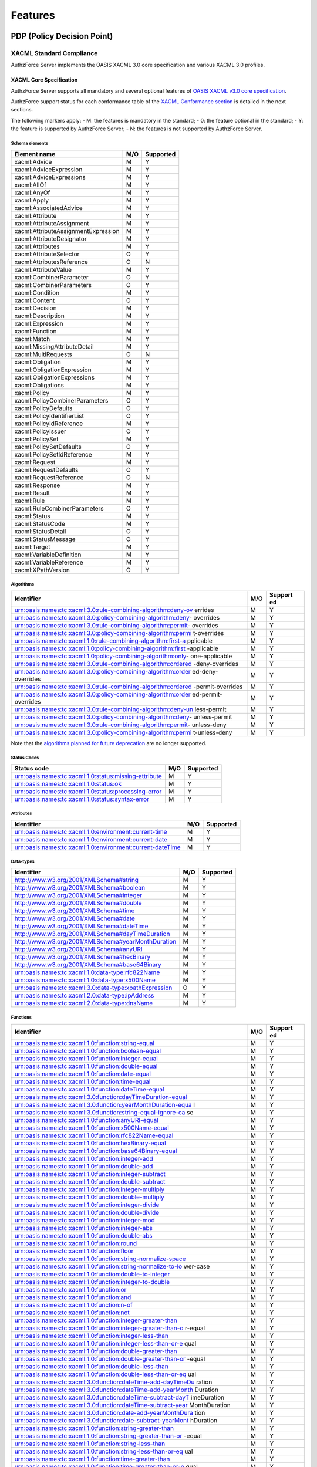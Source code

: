 Features
========

PDP (Policy Decision Point)
---------------------------

XACML Standard Compliance
~~~~~~~~~~~~~~~~~~~~~~~~~

AuthzForce Server implements the OASIS XACML 3.0 core specification and
various XACML 3.0 profiles.

XACML Core Specification
^^^^^^^^^^^^^^^^^^^^^^^^

AuthzForce Server supports all mandatory and several optional features
of `OASIS XACML v3.0 core
specification <http://docs.oasis-open.org/xacml/3.0/xacml-3.0-core-spec-os-en.html>`__.

AuthzForce support status for each conformance table of the `XACML
Conformance
section <http://docs.oasis-open.org/xacml/3.0/xacml-3.0-core-spec-os-en.html#_Toc325047226>`__
is detailed in the next sections.

The following markers apply: - M: the features is mandatory in the
standard; - 0: the feature optional in the standard; - Y: the feature is
supported by AuthzForce Server; - N: the features is not supported by
AuthzForce Server.

Schema elements
'''''''''''''''

+---------------------------------------+-------+-------------+
| Element name                          | M/O   | Supported   |
+=======================================+=======+=============+
| xacml:Advice                          | M     | Y           |
+---------------------------------------+-------+-------------+
| xacml:AdviceExpression                | M     | Y           |
+---------------------------------------+-------+-------------+
| xacml:AdviceExpressions               | M     | Y           |
+---------------------------------------+-------+-------------+
| xacml:AllOf                           | M     | Y           |
+---------------------------------------+-------+-------------+
| xacml:AnyOf                           | M     | Y           |
+---------------------------------------+-------+-------------+
| xacml:Apply                           | M     | Y           |
+---------------------------------------+-------+-------------+
| xacml:AssociatedAdvice                | M     | Y           |
+---------------------------------------+-------+-------------+
| xacml:Attribute                       | M     | Y           |
+---------------------------------------+-------+-------------+
| xacml:AttributeAssignment             | M     | Y           |
+---------------------------------------+-------+-------------+
| xacml:AttributeAssignmentExpression   | M     | Y           |
+---------------------------------------+-------+-------------+
| xacml:AttributeDesignator             | M     | Y           |
+---------------------------------------+-------+-------------+
| xacml:Attributes                      | M     | Y           |
+---------------------------------------+-------+-------------+
| xacml:AttributeSelector               | O     | Y           |
+---------------------------------------+-------+-------------+
| xacml:AttributesReference             | O     | N           |
+---------------------------------------+-------+-------------+
| xacml:AttributeValue                  | M     | Y           |
+---------------------------------------+-------+-------------+
| xacml:CombinerParameter               | O     | Y           |
+---------------------------------------+-------+-------------+
| xacml:CombinerParameters              | O     | Y           |
+---------------------------------------+-------+-------------+
| xacml:Condition                       | M     | Y           |
+---------------------------------------+-------+-------------+
| xacml:Content                         | O     | Y           |
+---------------------------------------+-------+-------------+
| xacml:Decision                        | M     | Y           |
+---------------------------------------+-------+-------------+
| xacml:Description                     | M     | Y           |
+---------------------------------------+-------+-------------+
| xacml:Expression                      | M     | Y           |
+---------------------------------------+-------+-------------+
| xacml:Function                        | M     | Y           |
+---------------------------------------+-------+-------------+
| xacml:Match                           | M     | Y           |
+---------------------------------------+-------+-------------+
| xacml:MissingAttributeDetail          | M     | Y           |
+---------------------------------------+-------+-------------+
| xacml:MultiRequests                   | O     | N           |
+---------------------------------------+-------+-------------+
| xacml:Obligation                      | M     | Y           |
+---------------------------------------+-------+-------------+
| xacml:ObligationExpression            | M     | Y           |
+---------------------------------------+-------+-------------+
| xacml:ObligationExpressions           | M     | Y           |
+---------------------------------------+-------+-------------+
| xacml:Obligations                     | M     | Y           |
+---------------------------------------+-------+-------------+
| xacml:Policy                          | M     | Y           |
+---------------------------------------+-------+-------------+
| xacml:PolicyCombinerParameters        | O     | Y           |
+---------------------------------------+-------+-------------+
| xacml:PolicyDefaults                  | O     | Y           |
+---------------------------------------+-------+-------------+
| xacml:PolicyIdentifierList            | O     | Y           |
+---------------------------------------+-------+-------------+
| xacml:PolicyIdReference               | M     | Y           |
+---------------------------------------+-------+-------------+
| xacml:PolicyIssuer                    | O     | Y           |
+---------------------------------------+-------+-------------+
| xacml:PolicySet                       | M     | Y           |
+---------------------------------------+-------+-------------+
| xacml:PolicySetDefaults               | O     | Y           |
+---------------------------------------+-------+-------------+
| xacml:PolicySetIdReference            | M     | Y           |
+---------------------------------------+-------+-------------+
| xacml:Request                         | M     | Y           |
+---------------------------------------+-------+-------------+
| xacml:RequestDefaults                 | O     | Y           |
+---------------------------------------+-------+-------------+
| xacml:RequestReference                | O     | N           |
+---------------------------------------+-------+-------------+
| xacml:Response                        | M     | Y           |
+---------------------------------------+-------+-------------+
| xacml:Result                          | M     | Y           |
+---------------------------------------+-------+-------------+
| xacml:Rule                            | M     | Y           |
+---------------------------------------+-------+-------------+
| xacml:RuleCombinerParameters          | O     | Y           |
+---------------------------------------+-------+-------------+
| xacml:Status                          | M     | Y           |
+---------------------------------------+-------+-------------+
| xacml:StatusCode                      | M     | Y           |
+---------------------------------------+-------+-------------+
| xacml:StatusDetail                    | O     | Y           |
+---------------------------------------+-------+-------------+
| xacml:StatusMessage                   | O     | Y           |
+---------------------------------------+-------+-------------+
| xacml:Target                          | M     | Y           |
+---------------------------------------+-------+-------------+
| xacml:VariableDefinition              | M     | Y           |
+---------------------------------------+-------+-------------+
| xacml:VariableReference               | M     | Y           |
+---------------------------------------+-------+-------------+
| xacml:XPathVersion                    | O     | Y           |
+---------------------------------------+-------+-------------+

Algorithms
''''''''''

+---------------------------------------------------------------+-----+---------+
| Identifier                                                    | M/O | Support |
|                                                               |     | ed      |
+===============================================================+=====+=========+
| urn:oasis:names:tc:xacml:3.0:rule-combining-algorithm:deny-ov | M   | Y       |
| errides                                                       |     |         |
+---------------------------------------------------------------+-----+---------+
| urn:oasis:names:tc:xacml:3.0:policy-combining-algorithm:deny- | M   | Y       |
| overrides                                                     |     |         |
+---------------------------------------------------------------+-----+---------+
| urn:oasis:names:tc:xacml:3.0:rule-combining-algorithm:permit- | M   | Y       |
| overrides                                                     |     |         |
+---------------------------------------------------------------+-----+---------+
| urn:oasis:names:tc:xacml:3.0:policy-combining-algorithm:permi | M   | Y       |
| t-overrides                                                   |     |         |
+---------------------------------------------------------------+-----+---------+
| urn:oasis:names:tc:xacml:1.0:rule-combining-algorithm:first-a | M   | Y       |
| pplicable                                                     |     |         |
+---------------------------------------------------------------+-----+---------+
| urn:oasis:names:tc:xacml:1.0:policy-combining-algorithm:first | M   | Y       |
| -applicable                                                   |     |         |
+---------------------------------------------------------------+-----+---------+
| urn:oasis:names:tc:xacml:1.0:policy-combining-algorithm:only- | M   | Y       |
| one-applicable                                                |     |         |
+---------------------------------------------------------------+-----+---------+
| urn:oasis:names:tc:xacml:3.0:rule-combining-algorithm:ordered | M   | Y       |
| -deny-overrides                                               |     |         |
+---------------------------------------------------------------+-----+---------+
| urn:oasis:names:tc:xacml:3.0:policy-combining-algorithm:order | M   | Y       |
| ed-deny-overrides                                             |     |         |
+---------------------------------------------------------------+-----+---------+
| urn:oasis:names:tc:xacml:3.0:rule-combining-algorithm:ordered | M   | Y       |
| -permit-overrides                                             |     |         |
+---------------------------------------------------------------+-----+---------+
| urn:oasis:names:tc:xacml:3.0:policy-combining-algorithm:order | M   | Y       |
| ed-permit-overrides                                           |     |         |
+---------------------------------------------------------------+-----+---------+
| urn:oasis:names:tc:xacml:3.0:rule-combining-algorithm:deny-un | M   | Y       |
| less-permit                                                   |     |         |
+---------------------------------------------------------------+-----+---------+
| urn:oasis:names:tc:xacml:3.0:policy-combining-algorithm:deny- | M   | Y       |
| unless-permit                                                 |     |         |
+---------------------------------------------------------------+-----+---------+
| urn:oasis:names:tc:xacml:3.0:rule-combining-algorithm:permit- | M   | Y       |
| unless-deny                                                   |     |         |
+---------------------------------------------------------------+-----+---------+
| urn:oasis:names:tc:xacml:3.0:policy-combining-algorithm:permi | M   | Y       |
| t-unless-deny                                                 |     |         |
+---------------------------------------------------------------+-----+---------+

Note that the `algorithms planned for future
deprecation <http://docs.oasis-open.org/xacml/3.0/xacml-3.0-core-spec-os-en.html#_Toc325047257>`__
are no longer supported.

Status Codes
''''''''''''

+---------------------------------------------------------+-------+-------------+
| Status code                                             | M/O   | Supported   |
+=========================================================+=======+=============+
| urn:oasis:names:tc:xacml:1.0:status:missing-attribute   | M     | Y           |
+---------------------------------------------------------+-------+-------------+
| urn:oasis:names:tc:xacml:1.0:status:ok                  | M     | Y           |
+---------------------------------------------------------+-------+-------------+
| urn:oasis:names:tc:xacml:1.0:status:processing-error    | M     | Y           |
+---------------------------------------------------------+-------+-------------+
| urn:oasis:names:tc:xacml:1.0:status:syntax-error        | M     | Y           |
+---------------------------------------------------------+-------+-------------+

Attributes
''''''''''

+-------------------------------------------------------------+-------+-------------+
| Identifier                                                  | M/O   | Supported   |
+=============================================================+=======+=============+
| urn:oasis:names:tc:xacml:1.0:environment:current-time       | M     | Y           |
+-------------------------------------------------------------+-------+-------------+
| urn:oasis:names:tc:xacml:1.0:environment:current-date       | M     | Y           |
+-------------------------------------------------------------+-------+-------------+
| urn:oasis:names:tc:xacml:1.0:environment:current-dateTime   | M     | Y           |
+-------------------------------------------------------------+-------+-------------+

Data-types
''''''''''

+----------------------------------------------------------+-------+-------------+
| Identifier                                               | M/O   | Supported   |
+==========================================================+=======+=============+
| http://www.w3.org/2001/XMLSchema#string                  | M     | Y           |
+----------------------------------------------------------+-------+-------------+
| http://www.w3.org/2001/XMLSchema#boolean                 | M     | Y           |
+----------------------------------------------------------+-------+-------------+
| http://www.w3.org/2001/XMLSchema#integer                 | M     | Y           |
+----------------------------------------------------------+-------+-------------+
| http://www.w3.org/2001/XMLSchema#double                  | M     | Y           |
+----------------------------------------------------------+-------+-------------+
| http://www.w3.org/2001/XMLSchema#time                    | M     | Y           |
+----------------------------------------------------------+-------+-------------+
| http://www.w3.org/2001/XMLSchema#date                    | M     | Y           |
+----------------------------------------------------------+-------+-------------+
| http://www.w3.org/2001/XMLSchema#dateTime                | M     | Y           |
+----------------------------------------------------------+-------+-------------+
| http://www.w3.org/2001/XMLSchema#dayTimeDuration         | M     | Y           |
+----------------------------------------------------------+-------+-------------+
| http://www.w3.org/2001/XMLSchema#yearMonthDuration       | M     | Y           |
+----------------------------------------------------------+-------+-------------+
| http://www.w3.org/2001/XMLSchema#anyURI                  | M     | Y           |
+----------------------------------------------------------+-------+-------------+
| http://www.w3.org/2001/XMLSchema#hexBinary               | M     | Y           |
+----------------------------------------------------------+-------+-------------+
| http://www.w3.org/2001/XMLSchema#base64Binary            | M     | Y           |
+----------------------------------------------------------+-------+-------------+
| urn:oasis:names:tc:xacml:1.0:data-type:rfc822Name        | M     | Y           |
+----------------------------------------------------------+-------+-------------+
| urn:oasis:names:tc:xacml:1.0:data-type:x500Name          | M     | Y           |
+----------------------------------------------------------+-------+-------------+
| urn:oasis:names:tc:xacml:3.0:data-type:xpathExpression   | O     | Y           |
+----------------------------------------------------------+-------+-------------+
| urn:oasis:names:tc:xacml:2.0:data-type:ipAddress         | M     | Y           |
+----------------------------------------------------------+-------+-------------+
| urn:oasis:names:tc:xacml:2.0:data-type:dnsName           | M     | Y           |
+----------------------------------------------------------+-------+-------------+

Functions
'''''''''

+--------------------------------------------------------------+-----+---------+
| Identifier                                                   | M/O | Support |
|                                                              |     | ed      |
+==============================================================+=====+=========+
| urn:oasis:names:tc:xacml:1.0:function:string-equal           | M   | Y       |
+--------------------------------------------------------------+-----+---------+
| urn:oasis:names:tc:xacml:1.0:function:boolean-equal          | M   | Y       |
+--------------------------------------------------------------+-----+---------+
| urn:oasis:names:tc:xacml:1.0:function:integer-equal          | M   | Y       |
+--------------------------------------------------------------+-----+---------+
| urn:oasis:names:tc:xacml:1.0:function:double-equal           | M   | Y       |
+--------------------------------------------------------------+-----+---------+
| urn:oasis:names:tc:xacml:1.0:function:date-equal             | M   | Y       |
+--------------------------------------------------------------+-----+---------+
| urn:oasis:names:tc:xacml:1.0:function:time-equal             | M   | Y       |
+--------------------------------------------------------------+-----+---------+
| urn:oasis:names:tc:xacml:1.0:function:dateTime-equal         | M   | Y       |
+--------------------------------------------------------------+-----+---------+
| urn:oasis:names:tc:xacml:3.0:function:dayTimeDuration-equal  | M   | Y       |
+--------------------------------------------------------------+-----+---------+
| urn:oasis:names:tc:xacml:3.0:function:yearMonthDuration-equa | M   | Y       |
| l                                                            |     |         |
+--------------------------------------------------------------+-----+---------+
| urn:oasis:names:tc:xacml:3.0:function:string-equal-ignore-ca | M   | Y       |
| se                                                           |     |         |
+--------------------------------------------------------------+-----+---------+
| urn:oasis:names:tc:xacml:1.0:function:anyURI-equal           | M   | Y       |
+--------------------------------------------------------------+-----+---------+
| urn:oasis:names:tc:xacml:1.0:function:x500Name-equal         | M   | Y       |
+--------------------------------------------------------------+-----+---------+
| urn:oasis:names:tc:xacml:1.0:function:rfc822Name-equal       | M   | Y       |
+--------------------------------------------------------------+-----+---------+
| urn:oasis:names:tc:xacml:1.0:function:hexBinary-equal        | M   | Y       |
+--------------------------------------------------------------+-----+---------+
| urn:oasis:names:tc:xacml:1.0:function:base64Binary-equal     | M   | Y       |
+--------------------------------------------------------------+-----+---------+
| urn:oasis:names:tc:xacml:1.0:function:integer-add            | M   | Y       |
+--------------------------------------------------------------+-----+---------+
| urn:oasis:names:tc:xacml:1.0:function:double-add             | M   | Y       |
+--------------------------------------------------------------+-----+---------+
| urn:oasis:names:tc:xacml:1.0:function:integer-subtract       | M   | Y       |
+--------------------------------------------------------------+-----+---------+
| urn:oasis:names:tc:xacml:1.0:function:double-subtract        | M   | Y       |
+--------------------------------------------------------------+-----+---------+
| urn:oasis:names:tc:xacml:1.0:function:integer-multiply       | M   | Y       |
+--------------------------------------------------------------+-----+---------+
| urn:oasis:names:tc:xacml:1.0:function:double-multiply        | M   | Y       |
+--------------------------------------------------------------+-----+---------+
| urn:oasis:names:tc:xacml:1.0:function:integer-divide         | M   | Y       |
+--------------------------------------------------------------+-----+---------+
| urn:oasis:names:tc:xacml:1.0:function:double-divide          | M   | Y       |
+--------------------------------------------------------------+-----+---------+
| urn:oasis:names:tc:xacml:1.0:function:integer-mod            | M   | Y       |
+--------------------------------------------------------------+-----+---------+
| urn:oasis:names:tc:xacml:1.0:function:integer-abs            | M   | Y       |
+--------------------------------------------------------------+-----+---------+
| urn:oasis:names:tc:xacml:1.0:function:double-abs             | M   | Y       |
+--------------------------------------------------------------+-----+---------+
| urn:oasis:names:tc:xacml:1.0:function:round                  | M   | Y       |
+--------------------------------------------------------------+-----+---------+
| urn:oasis:names:tc:xacml:1.0:function:floor                  | M   | Y       |
+--------------------------------------------------------------+-----+---------+
| urn:oasis:names:tc:xacml:1.0:function:string-normalize-space | M   | Y       |
+--------------------------------------------------------------+-----+---------+
| urn:oasis:names:tc:xacml:1.0:function:string-normalize-to-lo | M   | Y       |
| wer-case                                                     |     |         |
+--------------------------------------------------------------+-----+---------+
| urn:oasis:names:tc:xacml:1.0:function:double-to-integer      | M   | Y       |
+--------------------------------------------------------------+-----+---------+
| urn:oasis:names:tc:xacml:1.0:function:integer-to-double      | M   | Y       |
+--------------------------------------------------------------+-----+---------+
| urn:oasis:names:tc:xacml:1.0:function:or                     | M   | Y       |
+--------------------------------------------------------------+-----+---------+
| urn:oasis:names:tc:xacml:1.0:function:and                    | M   | Y       |
+--------------------------------------------------------------+-----+---------+
| urn:oasis:names:tc:xacml:1.0:function:n-of                   | M   | Y       |
+--------------------------------------------------------------+-----+---------+
| urn:oasis:names:tc:xacml:1.0:function:not                    | M   | Y       |
+--------------------------------------------------------------+-----+---------+
| urn:oasis:names:tc:xacml:1.0:function:integer-greater-than   | M   | Y       |
+--------------------------------------------------------------+-----+---------+
| urn:oasis:names:tc:xacml:1.0:function:integer-greater-than-o | M   | Y       |
| r-equal                                                      |     |         |
+--------------------------------------------------------------+-----+---------+
| urn:oasis:names:tc:xacml:1.0:function:integer-less-than      | M   | Y       |
+--------------------------------------------------------------+-----+---------+
| urn:oasis:names:tc:xacml:1.0:function:integer-less-than-or-e | M   | Y       |
| qual                                                         |     |         |
+--------------------------------------------------------------+-----+---------+
| urn:oasis:names:tc:xacml:1.0:function:double-greater-than    | M   | Y       |
+--------------------------------------------------------------+-----+---------+
| urn:oasis:names:tc:xacml:1.0:function:double-greater-than-or | M   | Y       |
| -equal                                                       |     |         |
+--------------------------------------------------------------+-----+---------+
| urn:oasis:names:tc:xacml:1.0:function:double-less-than       | M   | Y       |
+--------------------------------------------------------------+-----+---------+
| urn:oasis:names:tc:xacml:1.0:function:double-less-than-or-eq | M   | Y       |
| ual                                                          |     |         |
+--------------------------------------------------------------+-----+---------+
| urn:oasis:names:tc:xacml:3.0:function:dateTime-add-dayTimeDu | M   | Y       |
| ration                                                       |     |         |
+--------------------------------------------------------------+-----+---------+
| urn:oasis:names:tc:xacml:3.0:function:dateTime-add-yearMonth | M   | Y       |
| Duration                                                     |     |         |
+--------------------------------------------------------------+-----+---------+
| urn:oasis:names:tc:xacml:3.0:function:dateTime-subtract-dayT | M   | Y       |
| imeDuration                                                  |     |         |
+--------------------------------------------------------------+-----+---------+
| urn:oasis:names:tc:xacml:3.0:function:dateTime-subtract-year | M   | Y       |
| MonthDuration                                                |     |         |
+--------------------------------------------------------------+-----+---------+
| urn:oasis:names:tc:xacml:3.0:function:date-add-yearMonthDura | M   | Y       |
| tion                                                         |     |         |
+--------------------------------------------------------------+-----+---------+
| urn:oasis:names:tc:xacml:3.0:function:date-subtract-yearMont | M   | Y       |
| hDuration                                                    |     |         |
+--------------------------------------------------------------+-----+---------+
| urn:oasis:names:tc:xacml:1.0:function:string-greater-than    | M   | Y       |
+--------------------------------------------------------------+-----+---------+
| urn:oasis:names:tc:xacml:1.0:function:string-greater-than-or | M   | Y       |
| -equal                                                       |     |         |
+--------------------------------------------------------------+-----+---------+
| urn:oasis:names:tc:xacml:1.0:function:string-less-than       | M   | Y       |
+--------------------------------------------------------------+-----+---------+
| urn:oasis:names:tc:xacml:1.0:function:string-less-than-or-eq | M   | Y       |
| ual                                                          |     |         |
+--------------------------------------------------------------+-----+---------+
| urn:oasis:names:tc:xacml:1.0:function:time-greater-than      | M   | Y       |
+--------------------------------------------------------------+-----+---------+
| urn:oasis:names:tc:xacml:1.0:function:time-greater-than-or-e | M   | Y       |
| qual                                                         |     |         |
+--------------------------------------------------------------+-----+---------+
| urn:oasis:names:tc:xacml:1.0:function:time-less-than         | M   | Y       |
+--------------------------------------------------------------+-----+---------+
| urn:oasis:names:tc:xacml:1.0:function:time-less-than-or-equa | M   | Y       |
| l                                                            |     |         |
+--------------------------------------------------------------+-----+---------+
| urn:oasis:names:tc:xacml:2.0:function:time-in-range          | M   | Y       |
+--------------------------------------------------------------+-----+---------+
| urn:oasis:names:tc:xacml:1.0:function:dateTime-greater-than  | M   | Y       |
+--------------------------------------------------------------+-----+---------+
| urn:oasis:names:tc:xacml:1.0:function:dateTime-greater-than- | M   | Y       |
| or-equal                                                     |     |         |
+--------------------------------------------------------------+-----+---------+
| urn:oasis:names:tc:xacml:1.0:function:dateTime-less-than     | M   | Y       |
+--------------------------------------------------------------+-----+---------+
| urn:oasis:names:tc:xacml:1.0:function:dateTime-less-than-or- | M   | Y       |
| equal                                                        |     |         |
+--------------------------------------------------------------+-----+---------+
| urn:oasis:names:tc:xacml:1.0:function:date-greater-than      | M   | Y       |
+--------------------------------------------------------------+-----+---------+
| urn:oasis:names:tc:xacml:1.0:function:date-greater-than-or-e | M   | Y       |
| qual                                                         |     |         |
+--------------------------------------------------------------+-----+---------+
| urn:oasis:names:tc:xacml:1.0:function:date-less-than         | M   | Y       |
+--------------------------------------------------------------+-----+---------+
| urn:oasis:names:tc:xacml:1.0:function:date-less-than-or-equa | M   | Y       |
| l                                                            |     |         |
+--------------------------------------------------------------+-----+---------+
| urn:oasis:names:tc:xacml:1.0:function:string-one-and-only    | M   | Y       |
+--------------------------------------------------------------+-----+---------+
| urn:oasis:names:tc:xacml:1.0:function:string-bag-size        | M   | Y       |
+--------------------------------------------------------------+-----+---------+
| urn:oasis:names:tc:xacml:1.0:function:string-is-in           | M   | Y       |
+--------------------------------------------------------------+-----+---------+
| urn:oasis:names:tc:xacml:1.0:function:string-bag             | M   | Y       |
+--------------------------------------------------------------+-----+---------+
| urn:oasis:names:tc:xacml:1.0:function:boolean-one-and-only   | M   | Y       |
+--------------------------------------------------------------+-----+---------+
| urn:oasis:names:tc:xacml:1.0:function:boolean-bag-size       | M   | Y       |
+--------------------------------------------------------------+-----+---------+
| urn:oasis:names:tc:xacml:1.0:function:boolean-is-in          | M   | Y       |
+--------------------------------------------------------------+-----+---------+
| urn:oasis:names:tc:xacml:1.0:function:boolean-bag            | M   | Y       |
+--------------------------------------------------------------+-----+---------+
| urn:oasis:names:tc:xacml:1.0:function:integer-one-and-only   | M   | Y       |
+--------------------------------------------------------------+-----+---------+
| urn:oasis:names:tc:xacml:1.0:function:integer-bag-size       | M   | Y       |
+--------------------------------------------------------------+-----+---------+
| urn:oasis:names:tc:xacml:1.0:function:integer-is-in          | M   | Y       |
+--------------------------------------------------------------+-----+---------+
| urn:oasis:names:tc:xacml:1.0:function:integer-bag            | M   | Y       |
+--------------------------------------------------------------+-----+---------+
| urn:oasis:names:tc:xacml:1.0:function:double-one-and-only    | M   | Y       |
+--------------------------------------------------------------+-----+---------+
| urn:oasis:names:tc:xacml:1.0:function:double-bag-size        | M   | Y       |
+--------------------------------------------------------------+-----+---------+
| urn:oasis:names:tc:xacml:1.0:function:double-is-in           | M   | Y       |
+--------------------------------------------------------------+-----+---------+
| urn:oasis:names:tc:xacml:1.0:function:double-bag             | M   | Y       |
+--------------------------------------------------------------+-----+---------+
| urn:oasis:names:tc:xacml:1.0:function:time-one-and-only      | M   | Y       |
+--------------------------------------------------------------+-----+---------+
| urn:oasis:names:tc:xacml:1.0:function:time-bag-size          | M   | Y       |
+--------------------------------------------------------------+-----+---------+
| urn:oasis:names:tc:xacml:1.0:function:time-is-in             | M   | Y       |
+--------------------------------------------------------------+-----+---------+
| urn:oasis:names:tc:xacml:1.0:function:time-bag               | M   | Y       |
+--------------------------------------------------------------+-----+---------+
| urn:oasis:names:tc:xacml:1.0:function:date-one-and-only      | M   | Y       |
+--------------------------------------------------------------+-----+---------+
| urn:oasis:names:tc:xacml:1.0:function:date-bag-size          | M   | Y       |
+--------------------------------------------------------------+-----+---------+
| urn:oasis:names:tc:xacml:1.0:function:date-is-in             | M   | Y       |
+--------------------------------------------------------------+-----+---------+
| urn:oasis:names:tc:xacml:1.0:function:date-bag               | M   | Y       |
+--------------------------------------------------------------+-----+---------+
| urn:oasis:names:tc:xacml:1.0:function:dateTime-one-and-only  | M   | Y       |
+--------------------------------------------------------------+-----+---------+
| urn:oasis:names:tc:xacml:1.0:function:dateTime-bag-size      | M   | Y       |
+--------------------------------------------------------------+-----+---------+
| urn:oasis:names:tc:xacml:1.0:function:dateTime-is-in         | M   | Y       |
+--------------------------------------------------------------+-----+---------+
| urn:oasis:names:tc:xacml:1.0:function:dateTime-bag           | M   | Y       |
+--------------------------------------------------------------+-----+---------+
| urn:oasis:names:tc:xacml:1.0:function:anyURI-one-and-only    | M   | Y       |
+--------------------------------------------------------------+-----+---------+
| urn:oasis:names:tc:xacml:1.0:function:anyURI-bag-size        | M   | Y       |
+--------------------------------------------------------------+-----+---------+
| urn:oasis:names:tc:xacml:1.0:function:anyURI-is-in           | M   | Y       |
+--------------------------------------------------------------+-----+---------+
| urn:oasis:names:tc:xacml:1.0:function:anyURI-bag             | M   | Y       |
+--------------------------------------------------------------+-----+---------+
| urn:oasis:names:tc:xacml:1.0:function:hexBinary-one-and-only | M   | Y       |
+--------------------------------------------------------------+-----+---------+
| urn:oasis:names:tc:xacml:1.0:function:hexBinary-bag-size     | M   | Y       |
+--------------------------------------------------------------+-----+---------+
| urn:oasis:names:tc:xacml:1.0:function:hexBinary-is-in        | M   | Y       |
+--------------------------------------------------------------+-----+---------+
| urn:oasis:names:tc:xacml:1.0:function:hexBinary-bag          | M   | Y       |
+--------------------------------------------------------------+-----+---------+
| urn:oasis:names:tc:xacml:1.0:function:base64Binary-one-and-o | M   | Y       |
| nly                                                          |     |         |
+--------------------------------------------------------------+-----+---------+
| urn:oasis:names:tc:xacml:1.0:function:base64Binary-bag-size  | M   | Y       |
+--------------------------------------------------------------+-----+---------+
| urn:oasis:names:tc:xacml:1.0:function:base64Binary-is-in     | M   | Y       |
+--------------------------------------------------------------+-----+---------+
| urn:oasis:names:tc:xacml:1.0:function:base64Binary-bag       | M   | Y       |
+--------------------------------------------------------------+-----+---------+
| urn:oasis:names:tc:xacml:3.0:function:dayTimeDuration-one-an | M   | Y       |
| d-only                                                       |     |         |
+--------------------------------------------------------------+-----+---------+
| urn:oasis:names:tc:xacml:3.0:function:dayTimeDuration-bag-si | M   | Y       |
| ze                                                           |     |         |
+--------------------------------------------------------------+-----+---------+
| urn:oasis:names:tc:xacml:3.0:function:dayTimeDuration-is-in  | M   | Y       |
+--------------------------------------------------------------+-----+---------+
| urn:oasis:names:tc:xacml:3.0:function:dayTimeDuration-bag    | M   | Y       |
+--------------------------------------------------------------+-----+---------+
| urn:oasis:names:tc:xacml:3.0:function:yearMonthDuration-one- | M   | Y       |
| and-only                                                     |     |         |
+--------------------------------------------------------------+-----+---------+
| urn:oasis:names:tc:xacml:3.0:function:yearMonthDuration-bag- | M   | Y       |
| size                                                         |     |         |
+--------------------------------------------------------------+-----+---------+
| urn:oasis:names:tc:xacml:3.0:function:yearMonthDuration-is-i | M   | Y       |
| n                                                            |     |         |
+--------------------------------------------------------------+-----+---------+
| urn:oasis:names:tc:xacml:3.0:function:yearMonthDuration-bag  | M   | Y       |
+--------------------------------------------------------------+-----+---------+
| urn:oasis:names:tc:xacml:1.0:function:x500Name-one-and-only  | M   | Y       |
+--------------------------------------------------------------+-----+---------+
| urn:oasis:names:tc:xacml:1.0:function:x500Name-bag-size      | M   | Y       |
+--------------------------------------------------------------+-----+---------+
| urn:oasis:names:tc:xacml:1.0:function:x500Name-is-in         | M   | Y       |
+--------------------------------------------------------------+-----+---------+
| urn:oasis:names:tc:xacml:1.0:function:x500Name-bag           | M   | Y       |
+--------------------------------------------------------------+-----+---------+
| urn:oasis:names:tc:xacml:1.0:function:rfc822Name-one-and-onl | M   | Y       |
| y                                                            |     |         |
+--------------------------------------------------------------+-----+---------+
| urn:oasis:names:tc:xacml:1.0:function:rfc822Name-bag-size    | M   | Y       |
+--------------------------------------------------------------+-----+---------+
| urn:oasis:names:tc:xacml:1.0:function:rfc822Name-is-in       | M   | Y       |
+--------------------------------------------------------------+-----+---------+
| urn:oasis:names:tc:xacml:1.0:function:rfc822Name-bag         | M   | Y       |
+--------------------------------------------------------------+-----+---------+
| urn:oasis:names:tc:xacml:2.0:function:ipAddress-one-and-only | M   | Y       |
+--------------------------------------------------------------+-----+---------+
| urn:oasis:names:tc:xacml:2.0:function:ipAddress-bag-size     | M   | Y       |
+--------------------------------------------------------------+-----+---------+
| urn:oasis:names:tc:xacml:2.0:function:ipAddress-bag          | M   | Y       |
+--------------------------------------------------------------+-----+---------+
| urn:oasis:names:tc:xacml:2.0:function:dnsName-one-and-only   | M   | Y       |
+--------------------------------------------------------------+-----+---------+
| urn:oasis:names:tc:xacml:2.0:function:dnsName-bag-size       | M   | Y       |
+--------------------------------------------------------------+-----+---------+
| urn:oasis:names:tc:xacml:2.0:function:dnsName-bag            | M   | Y       |
+--------------------------------------------------------------+-----+---------+
| urn:oasis:names:tc:xacml:2.0:function:string-concatenate     | M   | Y       |
+--------------------------------------------------------------+-----+---------+
| urn:oasis:names:tc:xacml:3.0:function:boolean-from-string    | M   | Y       |
+--------------------------------------------------------------+-----+---------+
| urn:oasis:names:tc:xacml:3.0:function:string-from-boolean    | M   | Y       |
+--------------------------------------------------------------+-----+---------+
| urn:oasis:names:tc:xacml:3.0:function:integer-from-string    | M   | Y       |
+--------------------------------------------------------------+-----+---------+
| urn:oasis:names:tc:xacml:3.0:function:string-from-integer    | M   | Y       |
+--------------------------------------------------------------+-----+---------+
| urn:oasis:names:tc:xacml:3.0:function:double-from-string     | M   | Y       |
+--------------------------------------------------------------+-----+---------+
| urn:oasis:names:tc:xacml:3.0:function:string-from-double     | M   | Y       |
+--------------------------------------------------------------+-----+---------+
| urn:oasis:names:tc:xacml:3.0:function:time-from-string       | M   | Y       |
+--------------------------------------------------------------+-----+---------+
| urn:oasis:names:tc:xacml:3.0:function:string-from-time       | M   | Y       |
+--------------------------------------------------------------+-----+---------+
| urn:oasis:names:tc:xacml:3.0:function:date-from-string       | M   | Y       |
+--------------------------------------------------------------+-----+---------+
| urn:oasis:names:tc:xacml:3.0:function:string-from-date       | M   | Y       |
+--------------------------------------------------------------+-----+---------+
| urn:oasis:names:tc:xacml:3.0:function:dateTime-from-string   | M   | Y       |
+--------------------------------------------------------------+-----+---------+
| urn:oasis:names:tc:xacml:3.0:function:string-from-dateTime   | M   | Y       |
+--------------------------------------------------------------+-----+---------+
| urn:oasis:names:tc:xacml:3.0:function:anyURI-from-string     | M   | Y       |
+--------------------------------------------------------------+-----+---------+
| urn:oasis:names:tc:xacml:3.0:function:string-from-anyURI     | M   | Y       |
+--------------------------------------------------------------+-----+---------+
| urn:oasis:names:tc:xacml:3.0:function:dayTimeDuration-from-s | M   | Y       |
| tring                                                        |     |         |
+--------------------------------------------------------------+-----+---------+
| urn:oasis:names:tc:xacml:3.0:function:string-from-dayTimeDur | M   | Y       |
| ation                                                        |     |         |
+--------------------------------------------------------------+-----+---------+
| urn:oasis:names:tc:xacml:3.0:function:yearMonthDuration-from | M   | Y       |
| -string                                                      |     |         |
+--------------------------------------------------------------+-----+---------+
| urn:oasis:names:tc:xacml:3.0:function:string-from-yearMonthD | M   | Y       |
| uration                                                      |     |         |
+--------------------------------------------------------------+-----+---------+
| urn:oasis:names:tc:xacml:3.0:function:x500Name-from-string   | M   | Y       |
+--------------------------------------------------------------+-----+---------+
| urn:oasis:names:tc:xacml:3.0:function:string-from-x500Name   | M   | Y       |
+--------------------------------------------------------------+-----+---------+
| urn:oasis:names:tc:xacml:3.0:function:rfc822Name-from-string | M   | Y       |
+--------------------------------------------------------------+-----+---------+
| urn:oasis:names:tc:xacml:3.0:function:string-from-rfc822Name | M   | Y       |
+--------------------------------------------------------------+-----+---------+
| urn:oasis:names:tc:xacml:3.0:function:ipAddress-from-string  | M   | Y       |
+--------------------------------------------------------------+-----+---------+
| urn:oasis:names:tc:xacml:3.0:function:string-from-ipAddress  | M   | Y       |
+--------------------------------------------------------------+-----+---------+
| urn:oasis:names:tc:xacml:3.0:function:dnsName-from-string    | M   | Y       |
+--------------------------------------------------------------+-----+---------+
| urn:oasis:names:tc:xacml:3.0:function:string-from-dnsName    | M   | Y       |
+--------------------------------------------------------------+-----+---------+
| urn:oasis:names:tc:xacml:3.0:function:string-starts-with     | M   | Y       |
+--------------------------------------------------------------+-----+---------+
| urn:oasis:names:tc:xacml:3.0:function:anyURI-starts-with     | M   | Y       |
+--------------------------------------------------------------+-----+---------+
| urn:oasis:names:tc:xacml:3.0:function:string-ends-with       | M   | Y       |
+--------------------------------------------------------------+-----+---------+
| urn:oasis:names:tc:xacml:3.0:function:anyURI-ends-with       | M   | Y       |
+--------------------------------------------------------------+-----+---------+
| urn:oasis:names:tc:xacml:3.0:function:string-contains        | M   | Y       |
+--------------------------------------------------------------+-----+---------+
| urn:oasis:names:tc:xacml:3.0:function:anyURI-contains        | M   | Y       |
+--------------------------------------------------------------+-----+---------+
| urn:oasis:names:tc:xacml:3.0:function:string-substring       | M   | Y       |
+--------------------------------------------------------------+-----+---------+
| urn:oasis:names:tc:xacml:3.0:function:anyURI-substring       | M   | Y       |
+--------------------------------------------------------------+-----+---------+
| urn:oasis:names:tc:xacml:3.0:function:any-of                 | M   | Y       |
+--------------------------------------------------------------+-----+---------+
| urn:oasis:names:tc:xacml:3.0:function:all-of                 | M   | Y       |
+--------------------------------------------------------------+-----+---------+
| urn:oasis:names:tc:xacml:3.0:function:any-of-any             | M   | Y       |
+--------------------------------------------------------------+-----+---------+
| urn:oasis:names:tc:xacml:1.0:function:all-of-any             | M   | Y       |
+--------------------------------------------------------------+-----+---------+
| urn:oasis:names:tc:xacml:1.0:function:any-of-all             | M   | Y       |
+--------------------------------------------------------------+-----+---------+
| urn:oasis:names:tc:xacml:1.0:function:all-of-all             | M   | Y       |
+--------------------------------------------------------------+-----+---------+
| urn:oasis:names:tc:xacml:3.0:function:map                    | M   | Y       |
+--------------------------------------------------------------+-----+---------+
| urn:oasis:names:tc:xacml:1.0:function:x500Name-match         | M   | Y       |
+--------------------------------------------------------------+-----+---------+
| urn:oasis:names:tc:xacml:1.0:function:rfc822Name-match       | M   | Y       |
+--------------------------------------------------------------+-----+---------+
| urn:oasis:names:tc:xacml:1.0:function:string-regexp-match    | M   | Y       |
+--------------------------------------------------------------+-----+---------+
| urn:oasis:names:tc:xacml:2.0:function:anyURI-regexp-match    | M   | Y       |
+--------------------------------------------------------------+-----+---------+
| urn:oasis:names:tc:xacml:2.0:function:ipAddress-regexp-match | M   | Y       |
+--------------------------------------------------------------+-----+---------+
| urn:oasis:names:tc:xacml:2.0:function:dnsName-regexp-match   | M   | Y       |
+--------------------------------------------------------------+-----+---------+
| urn:oasis:names:tc:xacml:2.0:function:rfc822Name-regexp-matc | M   | Y       |
| h                                                            |     |         |
+--------------------------------------------------------------+-----+---------+
| urn:oasis:names:tc:xacml:2.0:function:x500Name-regexp-match  | M   | Y       |
+--------------------------------------------------------------+-----+---------+
| urn:oasis:names:tc:xacml:3.0:function:xpath-node-count       | O   | Y       |
+--------------------------------------------------------------+-----+---------+
| urn:oasis:names:tc:xacml:3.0:function:xpath-node-equal       | O   | N       |
+--------------------------------------------------------------+-----+---------+
| urn:oasis:names:tc:xacml:3.0:function:xpath-node-match       | O   | N       |
+--------------------------------------------------------------+-----+---------+
| urn:oasis:names:tc:xacml:1.0:function:string-intersection    | M   | Y       |
+--------------------------------------------------------------+-----+---------+
| urn:oasis:names:tc:xacml:1.0:function:string-at-least-one-me | M   | Y       |
| mber-of                                                      |     |         |
+--------------------------------------------------------------+-----+---------+
| urn:oasis:names:tc:xacml:1.0:function:string-union           | M   | Y       |
+--------------------------------------------------------------+-----+---------+
| urn:oasis:names:tc:xacml:1.0:function:string-subset          | M   | Y       |
+--------------------------------------------------------------+-----+---------+
| urn:oasis:names:tc:xacml:1.0:function:string-set-equals      | M   | Y       |
+--------------------------------------------------------------+-----+---------+
| urn:oasis:names:tc:xacml:1.0:function:boolean-intersection   | M   | Y       |
+--------------------------------------------------------------+-----+---------+
| urn:oasis:names:tc:xacml:1.0:function:boolean-at-least-one-m | M   | Y       |
| ember-of                                                     |     |         |
+--------------------------------------------------------------+-----+---------+
| urn:oasis:names:tc:xacml:1.0:function:boolean-union          | M   | Y       |
+--------------------------------------------------------------+-----+---------+
| urn:oasis:names:tc:xacml:1.0:function:boolean-subset         | M   | Y       |
+--------------------------------------------------------------+-----+---------+
| urn:oasis:names:tc:xacml:1.0:function:boolean-set-equals     | M   | Y       |
+--------------------------------------------------------------+-----+---------+
| urn:oasis:names:tc:xacml:1.0:function:integer-intersection   | M   | Y       |
+--------------------------------------------------------------+-----+---------+
| urn:oasis:names:tc:xacml:1.0:function:integer-at-least-one-m | M   | Y       |
| ember-of                                                     |     |         |
+--------------------------------------------------------------+-----+---------+
| urn:oasis:names:tc:xacml:1.0:function:integer-union          | M   | Y       |
+--------------------------------------------------------------+-----+---------+
| urn:oasis:names:tc:xacml:1.0:function:integer-subset         | M   | Y       |
+--------------------------------------------------------------+-----+---------+
| urn:oasis:names:tc:xacml:1.0:function:integer-set-equals     | M   | Y       |
+--------------------------------------------------------------+-----+---------+
| urn:oasis:names:tc:xacml:1.0:function:double-intersection    | M   | Y       |
+--------------------------------------------------------------+-----+---------+
| urn:oasis:names:tc:xacml:1.0:function:double-at-least-one-me | M   | Y       |
| mber-of                                                      |     |         |
+--------------------------------------------------------------+-----+---------+
| urn:oasis:names:tc:xacml:1.0:function:double-union           | M   | Y       |
+--------------------------------------------------------------+-----+---------+
| urn:oasis:names:tc:xacml:1.0:function:double-subset          | M   | Y       |
+--------------------------------------------------------------+-----+---------+
| urn:oasis:names:tc:xacml:1.0:function:double-set-equals      | M   | Y       |
+--------------------------------------------------------------+-----+---------+
| urn:oasis:names:tc:xacml:1.0:function:time-intersection      | M   | Y       |
+--------------------------------------------------------------+-----+---------+
| urn:oasis:names:tc:xacml:1.0:function:time-at-least-one-memb | M   | Y       |
| er-of                                                        |     |         |
+--------------------------------------------------------------+-----+---------+
| urn:oasis:names:tc:xacml:1.0:function:time-union             | M   | Y       |
+--------------------------------------------------------------+-----+---------+
| urn:oasis:names:tc:xacml:1.0:function:time-subset            | M   | Y       |
+--------------------------------------------------------------+-----+---------+
| urn:oasis:names:tc:xacml:1.0:function:time-set-equals        | M   | Y       |
+--------------------------------------------------------------+-----+---------+
| urn:oasis:names:tc:xacml:1.0:function:date-intersection      | M   | Y       |
+--------------------------------------------------------------+-----+---------+
| urn:oasis:names:tc:xacml:1.0:function:date-at-least-one-memb | M   | Y       |
| er-of                                                        |     |         |
+--------------------------------------------------------------+-----+---------+
| urn:oasis:names:tc:xacml:1.0:function:date-union             | M   | Y       |
+--------------------------------------------------------------+-----+---------+
| urn:oasis:names:tc:xacml:1.0:function:date-subset            | M   | Y       |
+--------------------------------------------------------------+-----+---------+
| urn:oasis:names:tc:xacml:1.0:function:date-set-equals        | M   | Y       |
+--------------------------------------------------------------+-----+---------+
| urn:oasis:names:tc:xacml:1.0:function:dateTime-intersection  | M   | Y       |
+--------------------------------------------------------------+-----+---------+
| urn:oasis:names:tc:xacml:1.0:function:dateTime-at-least-one- | M   | Y       |
| member-of                                                    |     |         |
+--------------------------------------------------------------+-----+---------+
| urn:oasis:names:tc:xacml:1.0:function:dateTime-union         | M   | Y       |
+--------------------------------------------------------------+-----+---------+
| urn:oasis:names:tc:xacml:1.0:function:dateTime-subset        | M   | Y       |
+--------------------------------------------------------------+-----+---------+
| urn:oasis:names:tc:xacml:1.0:function:dateTime-set-equals    | M   | Y       |
+--------------------------------------------------------------+-----+---------+
| urn:oasis:names:tc:xacml:1.0:function:anyURI-intersection    | M   | Y       |
+--------------------------------------------------------------+-----+---------+
| urn:oasis:names:tc:xacml:1.0:function:anyURI-at-least-one-me | M   | Y       |
| mber-of                                                      |     |         |
+--------------------------------------------------------------+-----+---------+
| urn:oasis:names:tc:xacml:1.0:function:anyURI-union           | M   | Y       |
+--------------------------------------------------------------+-----+---------+
| urn:oasis:names:tc:xacml:1.0:function:anyURI-subset          | M   | Y       |
+--------------------------------------------------------------+-----+---------+
| urn:oasis:names:tc:xacml:1.0:function:anyURI-set-equals      | M   | Y       |
+--------------------------------------------------------------+-----+---------+
| urn:oasis:names:tc:xacml:1.0:function:hexBinary-intersection | M   | Y       |
+--------------------------------------------------------------+-----+---------+
| urn:oasis:names:tc:xacml:1.0:function:hexBinary-at-least-one | M   | Y       |
| -member-of                                                   |     |         |
+--------------------------------------------------------------+-----+---------+
| urn:oasis:names:tc:xacml:1.0:function:hexBinary-union        | M   | Y       |
+--------------------------------------------------------------+-----+---------+
| urn:oasis:names:tc:xacml:1.0:function:hexBinary-subset       | M   | Y       |
+--------------------------------------------------------------+-----+---------+
| urn:oasis:names:tc:xacml:1.0:function:hexBinary-set-equals   | M   | Y       |
+--------------------------------------------------------------+-----+---------+
| urn:oasis:names:tc:xacml:1.0:function:base64Binary-intersect | M   | Y       |
| ion                                                          |     |         |
+--------------------------------------------------------------+-----+---------+
| urn:oasis:names:tc:xacml:1.0:function:base64Binary-at-least- | M   | Y       |
| one-member-of                                                |     |         |
+--------------------------------------------------------------+-----+---------+
| urn:oasis:names:tc:xacml:1.0:function:base64Binary-union     | M   | Y       |
+--------------------------------------------------------------+-----+---------+
| urn:oasis:names:tc:xacml:1.0:function:base64Binary-subset    | M   | Y       |
+--------------------------------------------------------------+-----+---------+
| urn:oasis:names:tc:xacml:1.0:function:base64Binary-set-equal | M   | Y       |
| s                                                            |     |         |
+--------------------------------------------------------------+-----+---------+
| urn:oasis:names:tc:xacml:3.0:function:dayTimeDuration-inters | M   | Y       |
| ection                                                       |     |         |
+--------------------------------------------------------------+-----+---------+
| urn:oasis:names:tc:xacml:3.0:function:dayTimeDuration-at-lea | M   | Y       |
| st-one-member-of                                             |     |         |
+--------------------------------------------------------------+-----+---------+
| urn:oasis:names:tc:xacml:3.0:function:dayTimeDuration-union  | M   | Y       |
+--------------------------------------------------------------+-----+---------+
| urn:oasis:names:tc:xacml:3.0:function:dayTimeDuration-subset | M   | Y       |
+--------------------------------------------------------------+-----+---------+
| urn:oasis:names:tc:xacml:3.0:function:dayTimeDuration-set-eq | M   | Y       |
| uals                                                         |     |         |
+--------------------------------------------------------------+-----+---------+
| urn:oasis:names:tc:xacml:3.0:function:yearMonthDuration-inte | M   | Y       |
| rsection                                                     |     |         |
+--------------------------------------------------------------+-----+---------+
| urn:oasis:names:tc:xacml:3.0:function:yearMonthDuration-at-l | M   | Y       |
| east-one-member-of                                           |     |         |
+--------------------------------------------------------------+-----+---------+
| urn:oasis:names:tc:xacml:3.0:function:yearMonthDuration-unio | M   | Y       |
| n                                                            |     |         |
+--------------------------------------------------------------+-----+---------+
| urn:oasis:names:tc:xacml:3.0:function:yearMonthDuration-subs | M   | Y       |
| et                                                           |     |         |
+--------------------------------------------------------------+-----+---------+
| urn:oasis:names:tc:xacml:3.0:function:yearMonthDuration-set- | M   | Y       |
| equals                                                       |     |         |
+--------------------------------------------------------------+-----+---------+
| urn:oasis:names:tc:xacml:1.0:function:x500Name-intersection  | M   | Y       |
+--------------------------------------------------------------+-----+---------+
| urn:oasis:names:tc:xacml:1.0:function:x500Name-at-least-one- | M   | Y       |
| member-of                                                    |     |         |
+--------------------------------------------------------------+-----+---------+
| urn:oasis:names:tc:xacml:1.0:function:x500Name-union         | M   | Y       |
+--------------------------------------------------------------+-----+---------+
| urn:oasis:names:tc:xacml:1.0:function:x500Name-subset        | M   | Y       |
+--------------------------------------------------------------+-----+---------+
| urn:oasis:names:tc:xacml:1.0:function:x500Name-set-equals    | M   | Y       |
+--------------------------------------------------------------+-----+---------+
| urn:oasis:names:tc:xacml:1.0:function:rfc822Name-intersectio | M   | Y       |
| n                                                            |     |         |
+--------------------------------------------------------------+-----+---------+
| urn:oasis:names:tc:xacml:1.0:function:rfc822Name-at-least-on | M   | Y       |
| e-member-of                                                  |     |         |
+--------------------------------------------------------------+-----+---------+
| urn:oasis:names:tc:xacml:1.0:function:rfc822Name-union       | M   | Y       |
+--------------------------------------------------------------+-----+---------+
| urn:oasis:names:tc:xacml:1.0:function:rfc822Name-subset      | M   | Y       |
+--------------------------------------------------------------+-----+---------+
| urn:oasis:names:tc:xacml:1.0:function:rfc822Name-set-equals  | M   | Y       |
+--------------------------------------------------------------+-----+---------+
| urn:oasis:names:tc:xacml:3.0:function:access-permitted       | O   | N       |
+--------------------------------------------------------------+-----+---------+

XACML RBAC Profile
^^^^^^^^^^^^^^^^^^

AuthzForce supports `XACML v3.0 Core and Hierarchical Role Based Access
Control (RBAC) Profile Version
1.0 <http://docs.oasis-open.org/xacml/3.0/rbac/v1.0/xacml-3.0-rbac-v1.0.html>`__,
except section `2.5 HasPrivilegesOfRole Policies and
Requests <http://docs.oasis-open.org/xacml/3.0/rbac/v1.0/cs02/xacml-3.0-rbac-v1.0-cs02.html#_Toc396296374>`__.

XACML Multiple Decision Profile
^^^^^^^^^^^^^^^^^^^^^^^^^^^^^^^

AuthzForce partially supports `XACML v3.0 Multiple Decision Profile
Version
1.0 <http://docs.oasis-open.org/xacml/3.0/multiple/v1.0/cs02/xacml-3.0-multiple-v1.0-cs02.html#_Toc388943334>`__
, in particular section 2.3 Repeated Attribute Categories.

Conformance table according to `section
7 <http://docs.oasis-open.org/xacml/3.0/xacml-3.0-multiple-v1-spec-cd-03-en.html#_Toc260837896>`__,
with AuthzForce support status:

+----------------------------------------------------------------+-----------+
| Identifier                                                     | Supported |
+================================================================+===========+
| urn:oasis:names:tc:xacml:3.0:profile:multiple:scope            | N         |
+----------------------------------------------------------------+-----------+
| urn:oasis:names:tc:xacml:3.0:profile:multiple:xpath-expression | N         |
+----------------------------------------------------------------+-----------+
| urn:oasis:names:tc:xacml:3.0:profile:multiple:repeated-attribu | Y         |
| te-categories                                                  |           |
+----------------------------------------------------------------+-----------+
| urn:oasis:names:tc:xacml:3.0:profile:multiple:reference        | N         |
+----------------------------------------------------------------+-----------+
| urn:oasis:names:tc:xacml:3.0:profile:multiple:combined-decisio | Y         |
| n                                                              | (experime |
|                                                                | ntal)     |
+----------------------------------------------------------------+-----------+

XACML Data Loss Prevention / Network Access Control Profile
^^^^^^^^^^^^^^^^^^^^^^^^^^^^^^^^^^^^^^^^^^^^^^^^^^^^^^^^^^^

AuthzForce provides experimental support for `XACML Data Loss Prevention
/ Network Access Control (DLP/NAC) Profile Version
1.0 <http://docs.oasis-open.org/xacml/xacml-3.0-dlp-nac/v1.0/xacml-3.0-dlp-nac-v1.0.html>`__.
Conformance table according to `section
5 <http://docs.oasis-open.org/xacml/xacml-3.0-dlp-nac/v1.0/cs01/xacml-3.0-dlp-nac-v1.0-cs01.html#_Toc413165291>`__,
with AuthzForce support status:

+------------------------------------------------------------------+-------+-------------+
| Identifier                                                       | M/O   | Supported   |
+==================================================================+=======+=============+
| urn:oasis:names:tc:xacml:3.0:data-type:ipAddress-value           | M     | N           |
+------------------------------------------------------------------+-------+-------------+
| urn:oasis:names:tc:xacml:3.0:data-type:ipAddress-pattern         | M     | N           |
+------------------------------------------------------------------+-------+-------------+
| urn:oasis:names:tc:xacml:3.0:function:ipAddress-match            | M     | N           |
+------------------------------------------------------------------+-------+-------------+
| urn:oasis:names:tc:xacml:3.0:function:ipAddress-endpoint-match   | M     | N           |
+------------------------------------------------------------------+-------+-------------+
| urn:oasis:names:tc:xacml:3.0:function:ipAddress-value-equal      | M     | N           |
+------------------------------------------------------------------+-------+-------------+
| urn:oasis:names:tc:xacml:3.0:data-type:dnsName-value             | M     | Y           |
+------------------------------------------------------------------+-------+-------------+
| urn:oasis:names:tc:xacml:3.0:data-type:dnsName-pattern           | M     | N           |
+------------------------------------------------------------------+-------+-------------+
| urn:oasis:names:tc:xacml:3.0:function:dnsName-match              | M     | N           |
+------------------------------------------------------------------+-------+-------------+
| urn:oasis:names:tc:xacml:3.0:function:dnsName-endpoint-match     | M     | N           |
+------------------------------------------------------------------+-------+-------------+
| urn:oasis:names:tc:xacml:3.0:function:dnsName-value-equal        | M     | Y           |
+------------------------------------------------------------------+-------+-------------+

XACML Additional Combining Algorithms Profile
^^^^^^^^^^^^^^^^^^^^^^^^^^^^^^^^^^^^^^^^^^^^^

AuthzForce provides experimental support for `XACML 3.0 Additional
Combining Algorithms Profile Version
1.0 <http://docs.oasis-open.org/xacml/xacml-3.0-combalgs/v1.0/xacml-3.0-combalgs-v1.0.html>`__,
i.e. ``on-permit-apply-second`` policy combining algorithm.

Safety & Security
~~~~~~~~~~~~~~~~~

-  Detection of circular XACML policy references (PolicySetIdReference);
-  Control of the **maximum XACML PolicySetIdReference depth**;
-  Control of the **maximum XACML VariableReference depth**;

Performance
~~~~~~~~~~~

-  Optional **strict multivalued attribute parsing**: if enabled,
   multivalued attributes must be formed by grouping all
   ``AttributeValue`` elements in the same Attribute element (instead of
   duplicate Attribute elements); this does not fully comply with `XACML
   3.0 Core specification of Multivalued attributes
   (§7.3.3) <http://docs.oasis-open.org/xacml/3.0/xacml-3.0-core-spec-os-en.html#_Toc325047176>`__,
   but it usually performs better than the default mode since it
   simplifies the parsing of attribute values in the request;
-  Optional **strict attribute Issuer matching**: if enabled,
   ``AttributeDesignators`` without Issuer only match request Attributes
   without Issuer (and same AttributeId, Category...); this option is
   not fully compliant with XACML 3.0, §5.29, in the case that the
   Issuer is indeed not present on a AttributeDesignator; but it is the
   recommended option when all AttributeDesignators have an Issuer (the
   XACML 3.0 specification (5.29) says: *If the Issuer is not present in
   the attribute designator, then the matching of the attribute to the
   named attribute SHALL be governed by AttributeId and DataType
   attributes alone.*);

Extensibility Points
~~~~~~~~~~~~~~~~~~~~

-  **Attribute Datatypes**: you may extend the PDP engine with custom
   XACML attribute datatypes;
-  **Functions**: you may extend the PDP engine with custom XACML
   functions;
-  **Combining Algorithms**: you may extend the PDP engine with custom
   XACML policy/rule combining algorithms;
-  **Attribute Providers**: you may plug custom attribute providers into
   the PDP engine to allow it to retrieve attributes from other
   attribute sources (e.g. remote service) than the input XACML Request
   during evaluation;
-  **Request Filter**: you may customize the processing of XACML
   Requests before evaluation by the PDP core engine (e.g. used for
   implementing `XACML v3.0 Multiple Decision Profile Version 1.0 -
   Repeated attribute
   categories <http://docs.oasis-open.org/xacml/3.0/multiple/v1.0/cs02/xacml-3.0-multiple-v1.0-cs02.html#_Toc388943334>`__);
-  **Result Filter**: you may customize the processing of XACML Results
   after evaluation by the PDP engine (e.g. used for implementing `XACML
   v3.0 Multiple Decision Profile Version 1.0 - Requests for a combined
   decision <http://docs.oasis-open.org/xacml/3.0/xacml-3.0-multiple-v1-spec-cd-03-en.html#_Toc260837890>`__);

PAP (Policy Administration Point)
---------------------------------

-  Policy management: create/read/update/delete multiple policies and
   references from one to another (via PolicySetIdReference)
-  Policy versioning: create/read/delete multiple versions per policy.
-  Configurable root policy ID/version: top-level policy enforced by the
   PDP may be any managed policy (if no version defined in
   configuration, the latest available is selected)
-  Configurable maximum number of policies;
-  Configurable maximum number of versions per policy.
-  Optional policy version rolling (when the maximum of versions per
   policy has been reached, oldest versions are automatically removed to
   make place).

REST API
--------

-  Defined in standard `Web Application Description Language and XML
   schema <https://github.com/authzforce/rest-api-model/tree/develop/src/main/resources>`__
   so that you can automatically generate client code.
-  Provides access to all PAP/PDP features mentioned in previous
   sections.
-  Multi-tenant: allows to have multiple domains/tenants, each with its
   own PAP/PDP, in particular its own policy repository.
-  Conformance with `REST Profile of XACML v3.0 Version
   1.0 <http://docs.oasis-open.org/xacml/xacml-rest/v1.0/xacml-rest-v1.0.html>`__
-  `Fast
   Infoset <http://www.itu.int/en/ITU-T/asn1/Pages/Fast-Infoset.aspx>`__
   support for requests/responses.

High availability and load-balancing
------------------------------------

-  Integration with file synchronization tools (e.g.
   `csync2 <http://oss.linbit.com/csync2/>`__) or distributed
   filesystems (e.g. NFS and CIFS) to build clusters of AuthZForce
   Servers.
